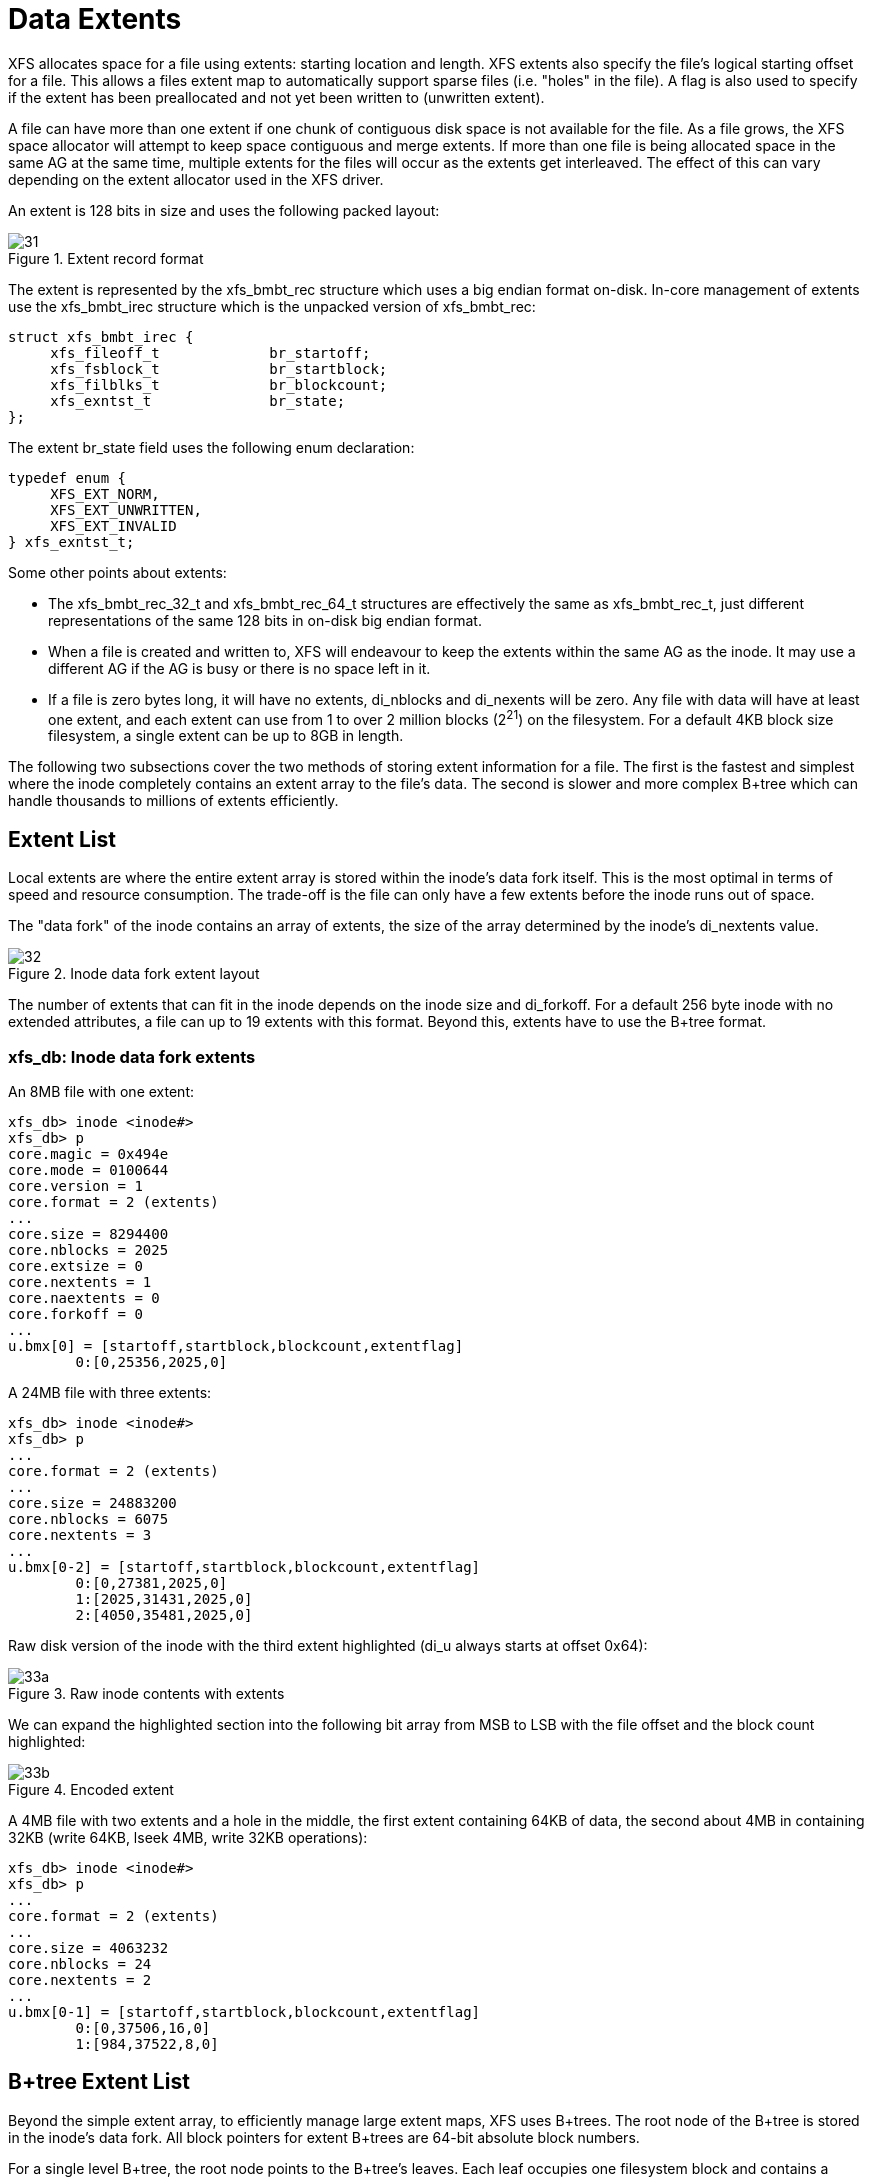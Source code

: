 [[Data_Extents]]
= Data Extents

XFS allocates space for a file using extents: starting location and length. XFS
extents also specify the file's logical starting offset for a file. This allows
a files extent map to automatically support sparse files (i.e. "holes" in the
file). A flag is also used to specify if the extent has been preallocated and
not yet been written to (unwritten extent).

A file can have more than one extent if one chunk of contiguous disk space is
not available for the file. As a file grows, the XFS space allocator will
attempt to keep space contiguous and merge extents. If more than one file is
being allocated space in the same AG at the same time, multiple extents for the
files will occur as the extents get interleaved. The effect of this can vary
depending on the extent allocator used in the XFS driver.

An extent is 128 bits in size and uses the following packed layout:

.Extent record format
image::images/31.png[]

The extent is represented by the +xfs_bmbt_rec+ structure which uses a big
endian format on-disk. In-core management of extents use the +xfs_bmbt_irec+
structure which is the unpacked version of +xfs_bmbt_rec+:

[source, c]
----
struct xfs_bmbt_irec {
     xfs_fileoff_t             br_startoff;
     xfs_fsblock_t             br_startblock;
     xfs_filblks_t             br_blockcount;
     xfs_exntst_t              br_state;
};
----



The extent +br_state+ field uses the following enum declaration:

[source, c]
----
typedef enum {
     XFS_EXT_NORM,
     XFS_EXT_UNWRITTEN,
     XFS_EXT_INVALID
} xfs_exntst_t;
----

Some other points about extents:

* The +xfs_bmbt_rec_32_t+ and +xfs_bmbt_rec_64_t+ structures are effectively
the same as +xfs_bmbt_rec_t+, just different representations of the same 128
bits in on-disk big endian format.

* When a file is created and written to, XFS will endeavour to keep the extents
within the same AG as the inode. It may use a different AG if the AG is busy
or there is no space left in it.

* If a file is zero bytes long, it will have no extents, +di_nblocks+ and
+di_nexents+ will be zero. Any file with data will have at least one extent, and
each extent can use from 1 to over 2 million blocks (2^21^) on the filesystem.
For a default 4KB block size filesystem, a single extent can be up to 8GB in
length.

The following two subsections cover the two methods of storing extent
information for a file. The first is the fastest and simplest where the inode
completely contains an extent array to the file's data. The second is slower and
more complex B+tree which can handle thousands to millions of extents
efficiently.


[[Extent_List]]
== Extent List

Local extents are where the entire extent array is stored within the inode's
data fork itself. This is the most optimal in terms of speed and resource
consumption. The trade-off is the file can only have a few extents before the
inode runs out of space.

The "data fork" of the inode contains an array of extents, the size of the array
determined by the inode's +di_nextents+ value.

.Inode data fork extent layout
image::images/32.png[]

The number of extents that can fit in the inode depends on the inode size and
+di_forkoff+. For a default 256 byte inode with no extended attributes, a file
can up to 19 extents with this format. Beyond this, extents have to use the
B+tree format.

=== xfs_db: Inode data fork extents

An 8MB file with one extent:

----
xfs_db> inode <inode#>
xfs_db> p
core.magic = 0x494e
core.mode = 0100644
core.version = 1
core.format = 2 (extents)
...
core.size = 8294400
core.nblocks = 2025
core.extsize = 0
core.nextents = 1
core.naextents = 0
core.forkoff = 0
...
u.bmx[0] = [startoff,startblock,blockcount,extentflag]
	0:[0,25356,2025,0]
----

A 24MB file with three extents:

----
xfs_db> inode <inode#>
xfs_db> p
...
core.format = 2 (extents)
...
core.size = 24883200
core.nblocks = 6075
core.nextents = 3
...
u.bmx[0-2] = [startoff,startblock,blockcount,extentflag]
	0:[0,27381,2025,0]
	1:[2025,31431,2025,0]
	2:[4050,35481,2025,0]
----

Raw disk version of the inode with the third extent highlighted (+di_u+ always
starts at offset 0x64):

.Raw inode contents with extents
image::images/code/33a.png[]

We can expand the highlighted section into the following bit array from MSB to
LSB with the file offset and the block count highlighted:

.Encoded extent
image::images/code/33b.png[]

A 4MB file with two extents and a hole in the middle, the first extent
containing 64KB of data, the second about 4MB in containing 32KB (+write+ 64KB,
+lseek+ 4MB, +write+ 32KB operations):

----
xfs_db> inode <inode#>
xfs_db> p
...
core.format = 2 (extents)
...
core.size = 4063232
core.nblocks = 24
core.nextents = 2
...
u.bmx[0-1] = [startoff,startblock,blockcount,extentflag]
	0:[0,37506,16,0]
	1:[984,37522,8,0]
----


[[Btree_Extent_List]]
== B+tree Extent List

Beyond the simple extent array, to efficiently manage large extent maps, XFS
uses B+trees. The root node of the B+tree is stored in the inode's data fork.
All block pointers for extent B+trees are 64-bit absolute block numbers.

For a single level B+tree, the root node points to the B+tree's leaves. Each
leaf occupies one filesystem block and contains a header and an array of extents
sorted by the file's offset. Each leaf has left and right (or backward and
forward) block pointers to adjacent leaves. For a standard 4KB filesystem block,
a leaf can contain up to 254 extents before a B+tree rebalance is triggered.

For a multi-level B+tree, the root node points to other B+tree nodes which
eventually point to the extent leaves. B+tree keys are based on the file's
offset. The nodes at each level in the B+tree point to the adjacent nodes.

The base B+tree node is used for extents, directories and extended attributes.
The structures used for inode's B+tree root are:

[source, c]
----
struct xfs_bmdr_block {
     __be16                     bb_level;
     __be16                     bb_numrecs;
};
struct xfs_bmbt_key {
     xfs_dfiloff_t              br_startoff;
};
typedef xfs_dfsbno_t xfs_bmbt_ptr_t, xfs_bmdr_ptr_t;
----

* On disk, the B+tree node starts with the +xfs_bmbr_block_t+ header followed by
an array of +xfs_bmbt_key_t+ values and then an array of +xfs_bmbt_ptr_t+
values. The size of both arrays is specified by the header's +bb_numrecs+ value.

* The root node in the inode can only contain up to 19 key/pointer pairs for a
standard 256 byte inode before a new level of nodes is added between the root
and the leaves. This will be less if +di_forkoff+ is not zero (i.e. attributes
are in use on the inode).

The subsequent nodes and leaves of the B+tree use the +xfs_btree_lblock+
declaration:

[source, c]
----
struct xfs_btree_lblock {
     __be32                    bb_magic;
     __be16                    bb_level;
     __be16                    bb_numrecs;
     __be64                    bb_leftsib;
     __be64                    bb_rightsib;
};
----

* For intermediate nodes, the data following +xfs_btree_lblock+ is the same as
the root node: array of +xfs_bmbt_key+ value followed by an array of
+xfs_bmbt_ptr_t+ values that starts halfway through the block (offset 0x808 for
a 4096 byte filesystem block).

* For leaves, an array of +xfs_bmbt_rec+ extents follow the +xfs_btree_lblock+
header.

* Nodes and leaves use the same value for +bb_magic+: 

[source, c]
#define XFS_BMAP_MAGIC		0x424d4150	/* 'BMAP' */

* The +bb_level+ value determines if the node is an intermediate node or a leaf.
Leaves have a +bb_level+ of zero, nodes are one or greater.

* Intermediate nodes, like leaves, can contain up to 254 pointers to leaf blocks
for a standard 4KB filesystem block size as both the keys and pointers are 64
bits in size.

.Single level extent B+tree
image::images/35.png[]

.Multi-level extent B+tree
image::images/36.png[]

=== BMBT xfs_db Example

TODO
